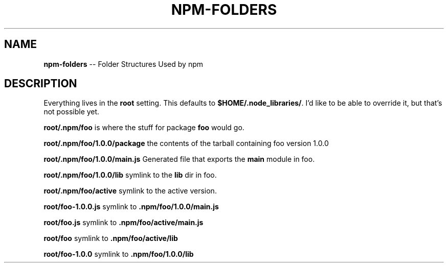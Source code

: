 .\" generated with Ronn/v0.4.1
.\" http://github.com/rtomayko/ronn/
.
.TH "NPM\-FOLDERS" "1" "April 2010" "" ""
.
.SH "NAME"
\fBnpm\-folders\fR \-\- Folder Structures Used by npm
.
.SH "DESCRIPTION"
Everything lives in the \fBroot\fR setting. This defaults to \fB$HOME/.node_libraries/\fR. I'd like to be able to override it, but that's not
possible yet.
.
.P
\fBroot/.npm/foo\fR is where the stuff for package \fBfoo\fR would go.
.
.P
\fBroot/.npm/foo/1.0.0/package\fR the contents of the tarball containing foo
version 1.0.0
.
.P
\fBroot/.npm/foo/1.0.0/main.js\fR Generated file that exports the \fBmain\fR module in
foo.
.
.P
\fBroot/.npm/foo/1.0.0/lib\fR symlink to the \fBlib\fR dir in foo.
.
.P
\fBroot/.npm/foo/active\fR symlink to the active version.
.
.P
\fBroot/foo\-1.0.0.js\fR symlink to \fB.npm/foo/1.0.0/main.js\fR
.
.P
\fBroot/foo.js\fR symlink to \fB.npm/foo/active/main.js\fR
.
.P
\fBroot/foo\fR symlink to \fB.npm/foo/active/lib\fR
.
.P
\fBroot/foo\-1.0.0\fR symlink to \fB.npm/foo/1.0.0/lib\fR
